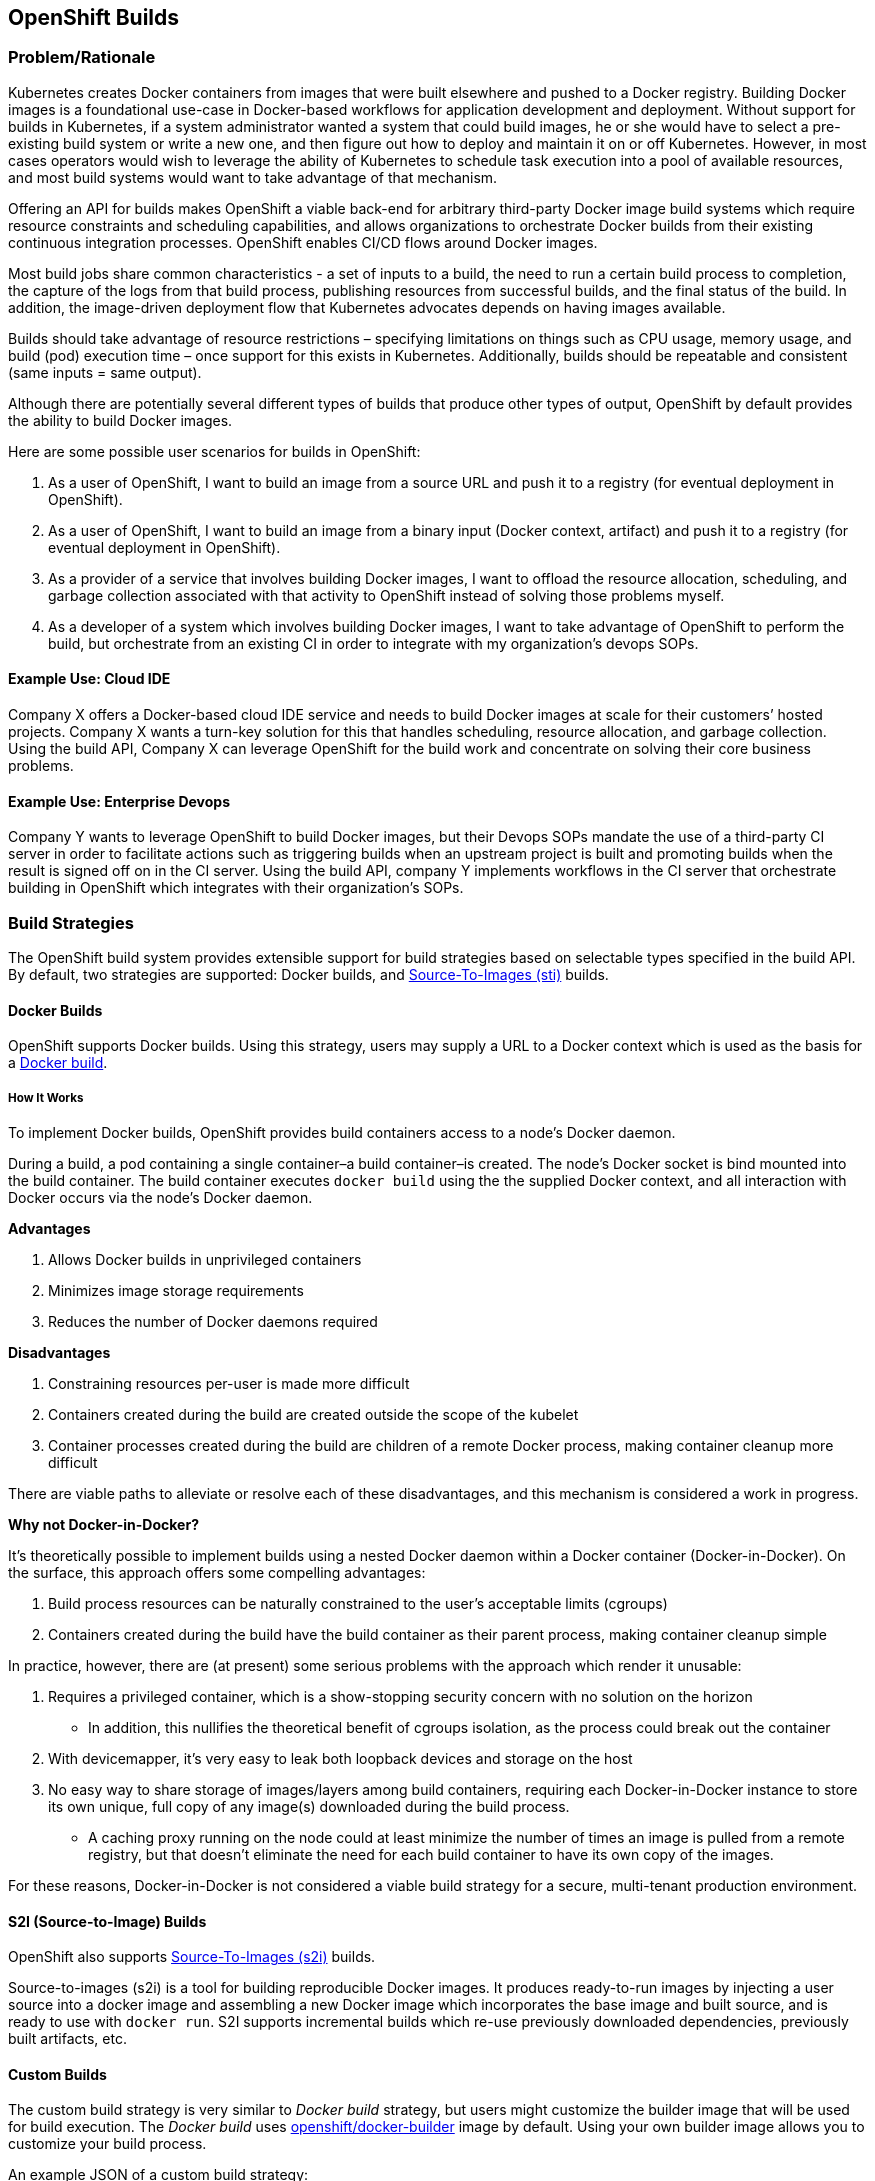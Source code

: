 [[openshift-builds]]
OpenShift Builds
----------------

[[problemrationale]]
Problem/Rationale
~~~~~~~~~~~~~~~~~

Kubernetes creates Docker containers from images that were built
elsewhere and pushed to a Docker registry. Building Docker images is a
foundational use-case in Docker-based workflows for application
development and deployment. Without support for builds in Kubernetes, if
a system administrator wanted a system that could build images, he or
she would have to select a pre-existing build system or write a new one,
and then figure out how to deploy and maintain it on or off Kubernetes.
However, in most cases operators would wish to leverage the ability of
Kubernetes to schedule task execution into a pool of available
resources, and most build systems would want to take advantage of that
mechanism.

Offering an API for builds makes OpenShift a viable back-end for
arbitrary third-party Docker image build systems which require resource
constraints and scheduling capabilities, and allows organizations to
orchestrate Docker builds from their existing continuous integration
processes. OpenShift enables CI/CD flows around Docker images.

Most build jobs share common characteristics - a set of inputs to a
build, the need to run a certain build process to completion, the
capture of the logs from that build process, publishing resources from
successful builds, and the final status of the build. In addition, the
image-driven deployment flow that Kubernetes advocates depends on having
images available.

Builds should take advantage of resource restrictions – specifying
limitations on things such as CPU usage, memory usage, and build (pod)
execution time – once support for this exists in Kubernetes.
Additionally, builds should be repeatable and consistent (same inputs =
same output).

Although there are potentially several different types of builds that
produce other types of output, OpenShift by default provides the ability
to build Docker images.

Here are some possible user scenarios for builds in OpenShift:

1.  As a user of OpenShift, I want to build an image from a source URL
and push it to a registry (for eventual deployment in OpenShift).

2.  As a user of OpenShift, I want to build an image from a binary input
(Docker context, artifact) and push it to a registry (for eventual
deployment in OpenShift).

3.  As a provider of a service that involves building Docker images, I
want to offload the resource allocation, scheduling, and garbage
collection associated with that activity to OpenShift instead of solving
those problems myself.

4.  As a developer of a system which involves building Docker images, I
want to take advantage of OpenShift to perform the build, but
orchestrate from an existing CI in order to integrate with my
organization’s devops SOPs.

[[example-use-cloud-ide]]
Example Use: Cloud IDE
^^^^^^^^^^^^^^^^^^^^^^

Company X offers a Docker-based cloud IDE service and needs to build
Docker images at scale for their customers’ hosted projects. Company X
wants a turn-key solution for this that handles scheduling, resource
allocation, and garbage collection. Using the build API, Company X can
leverage OpenShift for the build work and concentrate on solving their
core business problems.

[[example-use-enterprise-devops]]
Example Use: Enterprise Devops
^^^^^^^^^^^^^^^^^^^^^^^^^^^^^^

Company Y wants to leverage OpenShift to build Docker images, but their
Devops SOPs mandate the use of a third-party CI server in order to
facilitate actions such as triggering builds when an upstream project is
built and promoting builds when the result is signed off on in the CI
server. Using the build API, company Y implements workflows in the CI
server that orchestrate building in OpenShift which integrates with
their organization’s SOPs.

[[build-strategies]]
Build Strategies
~~~~~~~~~~~~~~~~

The OpenShift build system provides extensible support for build
strategies based on selectable types specified in the build API. By
default, two strategies are supported: Docker builds, and
https://github.com/openshift/source-to-image#source-to-image-sti[Source-To-Images
(sti)] builds.

[[docker-builds]]
Docker Builds
^^^^^^^^^^^^^

OpenShift supports Docker builds. Using this strategy, users may supply
a URL to a Docker context which is used as the basis for a
https://docs.docker.com/reference/commandline/cli/#build[Docker build].

[[how-it-works]]
How It Works
++++++++++++

To implement Docker builds, OpenShift provides build containers access
to a node’s Docker daemon.

During a build, a pod containing a single container–a build container–is
created. The node’s Docker socket is bind mounted into the build
container. The build container executes `docker build` using the the
supplied Docker context, and all interaction with Docker occurs via the
node's Docker daemon.

*Advantages*

1.  Allows Docker builds in unprivileged containers

2.  Minimizes image storage requirements

3.  Reduces the number of Docker daemons required

*Disadvantages*

1.  Constraining resources per-user is made more difficult

2.  Containers created during the build are created outside the scope of
the kubelet

3.  Container processes created during the build are children of a
remote Docker process, making container cleanup more difficult

There are viable paths to alleviate or resolve each of these
disadvantages, and this mechanism is considered a work in progress.

[[why-not-docker-in-docker]]
*Why not Docker-in-Docker?*

It's theoretically possible to implement builds using a nested Docker
daemon within a Docker container (Docker-in-Docker). On the surface,
this approach offers some compelling advantages:

1.  Build process resources can be naturally constrained to the user’s
acceptable limits (cgroups)

2.  Containers created during the build have the build container as
their parent process, making container cleanup simple

In practice, however, there are (at present) some serious problems with
the approach which render it unusable:

1.  Requires a privileged container, which is a show-stopping security
concern with no solution on the horizon
    * In addition, this nullifies the theoretical benefit of cgroups
      isolation, as the process could break out the container

2.  With devicemapper, it's very easy to leak both loopback devices and
storage on the host

3.  No easy way to share storage of images/layers among build
containers, requiring each Docker-in-Docker instance to store its own
unique, full copy of any image(s) downloaded during the build process.
    * A caching proxy running on the node could at least minimize the number
      of times an image is pulled from a remote registry, but that doesn’t
      eliminate the need for each build container to have its own copy of the
      images.

For these reasons, Docker-in-Docker is not considered a viable build
strategy for a secure, multi-tenant production environment.

[[s2i-source-to-image-builds]]
S2I (Source-to-Image) Builds
^^^^^^^^^^^^^^^^^^^^^^^^^^^^

OpenShift also supports
https://github.com/openshift/source-to-image#source-to-image-sti[Source-To-Images
(s2i)] builds.

Source-to-images (s2i) is a tool for building reproducible Docker
images. It produces ready-to-run images by injecting a user source into
a docker image and assembling a new Docker image which incorporates the
base image and built source, and is ready to use with `docker run`. S2I
supports incremental builds which re-use previously downloaded
dependencies, previously built artifacts, etc.

[[custom-builds]]
Custom Builds
^^^^^^^^^^^^^

The custom build strategy is very similar to _Docker build_ strategy,
but users might customize the builder image that will be used for build
execution. The _Docker build_ uses
https://registry.hub.docker.com/u/openshift/docker-builder/[openshift/docker-builder]
image by default. Using your own builder image allows you to customize
your build process.

An example JSON of a custom build strategy:

[source, json]
--------------------------------------------------
"strategy": {
  "type": "Custom",
    "customStrategy": {
      "image": "my-custom-builder-image",
      "exposeDockerSocket": true,
      "env": [
        { "name": "EXPOSE_PORT", "value": "8080" }
      ]
    }
}
--------------------------------------------------

The `exposeDockerSocket` option will mount the Docker socket from host
into your builder container and allows you to execute the `docker build`
and `docker push` commands. Note that this might be restricted by the
administrator in future.

The `env` option allows you to specify additional environment variables
that will be passed to the builder container environment. By default,
these environment variables are passed to the build container:

* `$BUILD` contains the JSON representation of the Build

* `$OUTPUT_IMAGE` contains the output Docker image name as configured in
Build

* `$OUTPUT_REGISTRY` contains the output Docker registry as configured
in Build

* `$SOURCE_URI` contains the URL to the source code repository

* `$SOURCE_REF` contains the branch, tag or ref for source repository

* `$DOCKER_SOCKET` contains full path to the Docker socket
